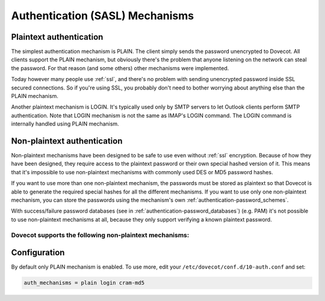 .. _authentication-authentication_mechanisms:

================================
Authentication (SASL) Mechanisms
================================

Plaintext authentication
========================

The simplest authentication mechanism is PLAIN. The client simply sends the
password unencrypted to Dovecot. All clients support the PLAIN mechanism, but
obviously there's the problem that anyone listening on the network can steal
the password. For that reason (and some others) other mechanisms were
implemented.

Today however many people use :ref:`ssl`, and
there's no problem with sending unencrypted password inside SSL secured
connections. So if you're using SSL, you probably don't need to bother worrying
about anything else than the PLAIN mechanism.

Another plaintext mechanism is LOGIN. It's typically used only by SMTP servers
to let Outlook clients perform SMTP authentication. Note that LOGIN mechanism
is not the same as IMAP's LOGIN command. The LOGIN command is internally
handled using PLAIN mechanism.

Non-plaintext authentication
============================

Non-plaintext mechanisms have been designed to be safe to use even without
:ref:`ssl` encryption. Because of how they have
been designed, they require access to the plaintext password or their own
special hashed version of it. This means that it's impossible to use
non-plaintext mechanisms with commonly used DES or MD5 password hashes.

If you want to use more than one non-plaintext mechanism, the passwords must be
stored as plaintext so that Dovecot is able to generate the required special
hashes for all the different mechanisms. If you want to use only one
non-plaintext mechanism, you can store the passwords using the mechanism's own
:ref:`authentication-password_schemes`.

With success/failure password databases (see in
:ref:`authentication-password_databases`) (e.g. PAM) it's not possible to use
non-plaintext mechanisms at all, because they only support verifying a known
plaintext password.

Dovecot supports the following non-plaintext mechanisms:
********************************************************

+------------------------------------------------------------------------------+--------------------------------------------------------------------------+--------------------------+
| Mechanism                                                                    | Summary                                                                  | Added in version         |
+==============================================================================+==========================================================================+==========================+
| CRAM-MD5                                                                     | Protects the password in transit against eavesdroppers.                  |                          |
|                                                                              | Somewhat good support in clients.                                        |                          |
+------------------------------------------------------------------------------+--------------------------------------------------------------------------+--------------------------+
| `DIGEST-MD5 <https://wiki.dovecot.org/Authentication/Mechanisms/DigestMD5>`_ |  Somewhat stronger cryptographically than CRAM-MD5,                      |                          |
|                                                                              |  but clients rarely support it.                                          |                          |
+------------------------------------------------------------------------------+--------------------------------------------------------------------------+--------------------------+
| SCRAM-SHA-1                                                                  | Salted Challenge Response Authentication Mechanism                       |                          |
|                                                                              | (SCRAM) SAS and GSS-API Mechanisms.                                      |                          |
|                                                                              | Intended as DIGEST-MD5 replacement.                                      |                          |
+------------------------------------------------------------------------------+--------------------------------------------------------------------------+--------------------------+
| SCRAM-SHA-256                                                                | Stronger replacement for SCRAM-SHA-1. https://tools.ietf.org/html/rfc7677| .. versionadded:: 2.3.10 |
+------------------------------------------------------------------------------+--------------------------------------------------------------------------+--------------------------+
| APOP                                                                         | This is a POP3-specific authentication. Similar to                       |                          |
|                                                                              | CRAM-MD5, but requires storing password in plaintext                     |                          |
+------------------------------------------------------------------------------+--------------------------------------------------------------------------+--------------------------+
| `NTLM <https://wiki.dovecot.org/Authentication/Mechanisms/NTLM>`_            | Mechanism created by Microsoft and supported by their                    |                          |
|                                                                              | clients                                                                  |                          |
+------------------------------------------------------------------------------+--------------------------------------------------------------------------+--------------------------+
| GSS-SPNEGO                                                                   | A wrapper mechanism defined by                                           |                          |
|                                                                              | `RFC 4178 <https://tools.ietf.org/html/rfc4178>`_.                       |                          |
|                                                                              | Can be accessed via either GSSAPI or                                     |                          |
|                                                                              | `Winbind <https://wiki.dovecot.org/Authentication/Mechanisms/Winbind>`_. |                          |
+------------------------------------------------------------------------------+--------------------------------------------------------------------------+--------------------------+
| `GSSAPI <https://wiki.dovecot.org/Authentication/Kerberos>`_                 | Kerberos v5 support.                                                     |                          |
+------------------------------------------------------------------------------+--------------------------------------------------------------------------+--------------------------+
| RPA                                                                          | Compuserve RPA authentication mechanism.                                 |                          |
|                                                                              | Similar to DIGEST-MD5, but client support is rare.                       |                          | 
+------------------------------------------------------------------------------+--------------------------------------------------------------------------+--------------------------+
| ANONYMOUS                                                                    | Support for logging in anonymously. This may be useful if you're         |                          |
|                                                                              | intending to provide publicly accessible IMAP archive.                   |                          |
+------------------------------------------------------------------------------+--------------------------------------------------------------------------+--------------------------+
| OTP and SKEY                                                                 | One time password mechanisms.                                            |                          |
+------------------------------------------------------------------------------+--------------------------------------------------------------------------+--------------------------+
| EXTERNAL                                                                     | EXTERNAL SASL mechanism.                                                 |                          |
+------------------------------------------------------------------------------+--------------------------------------------------------------------------+--------------------------+
| OAUTHBEARER                                                                   | OAuth2 bearer authentication https://tools.ietf.org/html/rfc7628.        | .. versionadded:: 2.2.29 |
|                                                                              | See :ref:`authentication-oauth2`.                                        |                          |
+------------------------------------------------------------------------------+--------------------------------------------------------------------------+--------------------------+
| XOAUTH2                                                                      | `Google flavor OAUTHBEARER                                               | .. versionadded:: 2.2.29 |
|                                                                              | <https://developers.google.com/gmail/imap/xoauth2-protocol>`_            |                          |
+------------------------------------------------------------------------------+--------------------------------------------------------------------------+--------------------------+

Configuration
=============

By default only PLAIN mechanism is enabled. To use more, edit your
``/etc/dovecot/conf.d/10-auth.conf`` and set:

.. code-block:: none

  auth_mechanisms = plain login cram-md5
